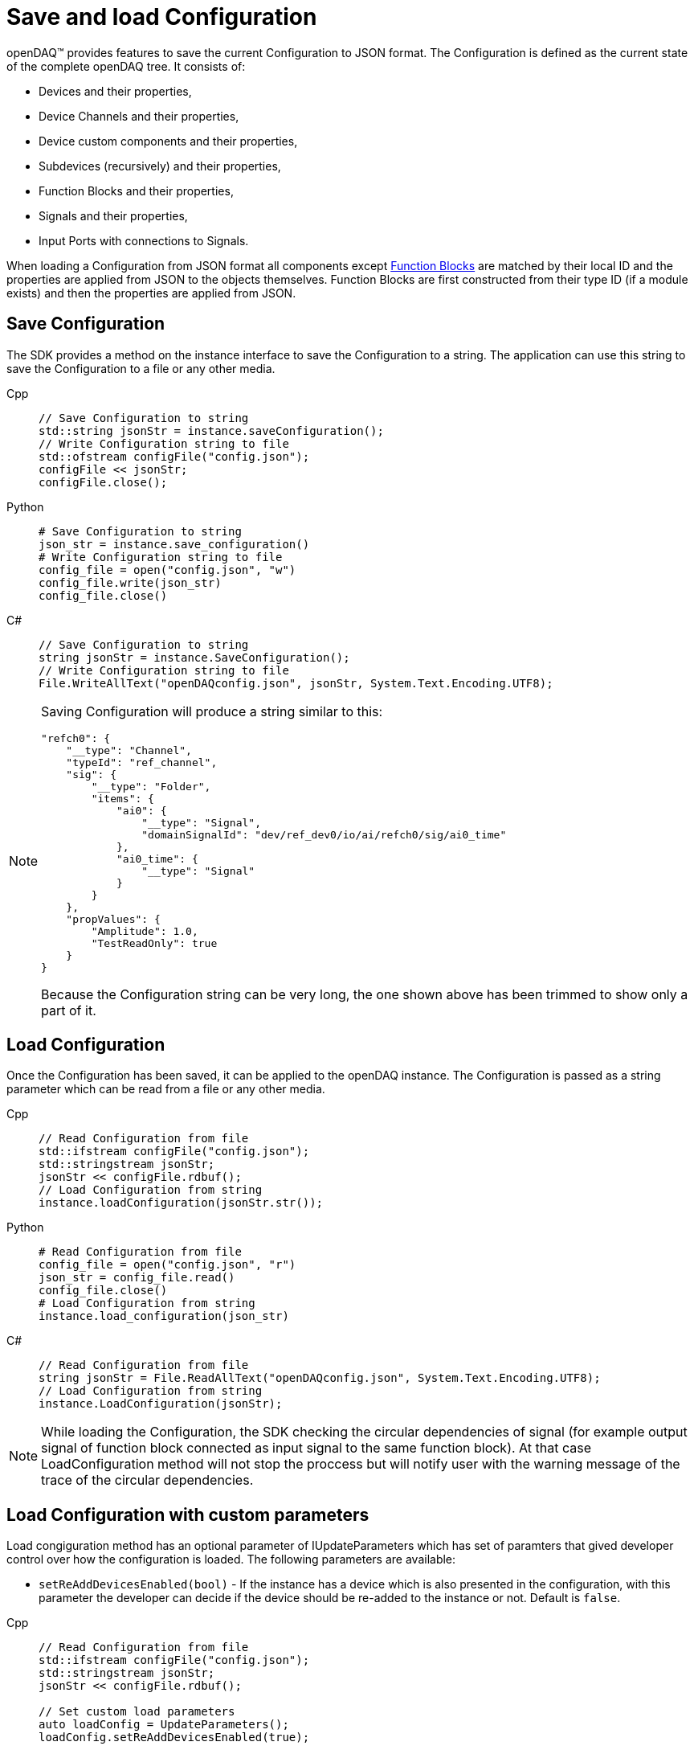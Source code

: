 = Save and load Configuration

openDAQ(TM) provides features to save the current Configuration to JSON format. The Configuration is defined as the current state of
the complete openDAQ tree. It consists of:

 * Devices and their properties,
 * Device Channels and their properties,
 * Device custom components and their properties,
 * Subdevices (recursively) and their properties,
 * Function Blocks and their properties,
 * Signals and their properties,
 * Input Ports with connections to Signals.
 
When loading a Configuration from JSON format all components except xref:knowledge_base:function_blocks.adoc[Function Blocks] are 
matched by their local ID and the properties are applied from JSON to the objects themselves. Function Blocks are first constructed 
from their type ID (if a module exists) and then the properties are applied from JSON. 

== Save Configuration

The SDK provides a method on the instance interface to save the Configuration to a string. The application can use this string to save the
Configuration to a file or any other media.

[tabs]
====
Cpp::
+
[source,cpp]
----
// Save Configuration to string
std::string jsonStr = instance.saveConfiguration();
// Write Configuration string to file
std::ofstream configFile("config.json");
configFile << jsonStr;
configFile.close();
----
Python::
+
[source,python]
----
# Save Configuration to string
json_str = instance.save_configuration()
# Write Configuration string to file
config_file = open("config.json", "w")
config_file.write(json_str)
config_file.close()
----
C#::
+
[source,csharp]
----
// Save Configuration to string
string jsonStr = instance.SaveConfiguration();
// Write Configuration string to file
File.WriteAllText("openDAQconfig.json", jsonStr, System.Text.Encoding.UTF8);
----
====

[NOTE]
====
Saving Configuration will produce a string similar to this:
[source,json]
----
"refch0": {
    "__type": "Channel",
    "typeId": "ref_channel",
    "sig": {
        "__type": "Folder",
        "items": {
            "ai0": {
                "__type": "Signal",
                "domainSignalId": "dev/ref_dev0/io/ai/refch0/sig/ai0_time"
            },
            "ai0_time": {
                "__type": "Signal"
            }
        }
    },
    "propValues": {
        "Amplitude": 1.0,
        "TestReadOnly": true
    }
}
----
Because the Configuration string can be very long, the one shown above has been trimmed to show only a part of it.
====

== Load Configuration

Once the Configuration has been saved, it can be applied to the openDAQ instance. The Configuration is passed as a
string parameter which can be read from a file or any other media.

[tabs]
====
Cpp::
+
[source,cpp]
----
// Read Configuration from file
std::ifstream configFile("config.json");
std::stringstream jsonStr;
jsonStr << configFile.rdbuf();
// Load Configuration from string
instance.loadConfiguration(jsonStr.str());
----
Python::
+
[source,python]
----
# Read Configuration from file
config_file = open("config.json", "r")
json_str = config_file.read()
config_file.close()
# Load Configuration from string
instance.load_configuration(json_str)
----
C#::
+
[source,csharp]
----
// Read Configuration from file
string jsonStr = File.ReadAllText("openDAQconfig.json", System.Text.Encoding.UTF8);
// Load Configuration from string
instance.LoadConfiguration(jsonStr);
----
====

[NOTE]
====
While loading the Configuration, the SDK checking the circular dependencies of signal (for example output signal of function block connected as input signal to the same function block). At that case LoadConfiguration method will not stop the proccess but will notify user with the warning message of the trace of the circular dependencies. 
====

== Load Configuration with custom parameters

Load congiguration method has an optional parameter of IUpdateParameters which has set of paramters that gived developer control over how the configuration is loaded. The following parameters are available:

 * `setReAddDevicesEnabled(bool)` - If the instance has a device which is also presented in the configuration, with this parameter the developer can decide if the device should be re-added to the instance or not. Default is `false`.

[tabs]
====
Cpp::
+
[source,cpp]
----
// Read Configuration from file
std::ifstream configFile("config.json");
std::stringstream jsonStr;
jsonStr << configFile.rdbuf();

// Set custom load parameters
auto loadConfig = UpdateParameters();
loadConfig.setReAddDevicesEnabled(true);

// Load Configuration from string
instance.loadConfiguration(jsonStr.str(), loadConfig);
----
Python::
+
[source,python]
----
# Read Configuration from file
config_file = open("config.json", "r")
json_str = config_file.read()
config_file.close()

# Set custom load parameters
load_config = UpdateParameters()
load_config.re_add_devices_enabled = True
# Load Configuration from string
instance.load_configuration(json_str, load_config)
----
C#::
+
[source,csharp]
----
// Read Configuration from file
string jsonStr = File.ReadAllText("openDAQconfig.json", System.Text.Encoding.UTF8);

// Set custom load parameters
var loadConfig = OpenDAQFactory.UpdateParameters();
loadConfig.SetReAddDevicesEnabled(true);

// Load Configuration from string
instance.LoadConfiguration(jsonStr);
----
====

== Saving and loading Configuration of specific components

openDAQ SDK also supports storing and loading of Configuration for individual components (Device, Channel, Function Block, etc ...)

// TODO